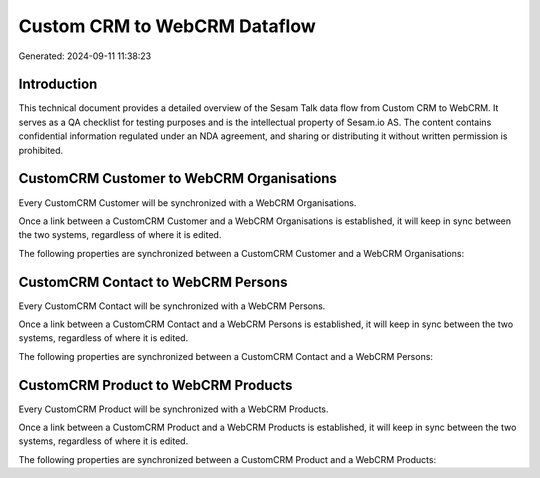=============================
Custom CRM to WebCRM Dataflow
=============================

Generated: 2024-09-11 11:38:23

Introduction
------------

This technical document provides a detailed overview of the Sesam Talk data flow from Custom CRM to WebCRM. It serves as a QA checklist for testing purposes and is the intellectual property of Sesam.io AS. The content contains confidential information regulated under an NDA agreement, and sharing or distributing it without written permission is prohibited.

CustomCRM Customer to WebCRM Organisations
------------------------------------------
Every CustomCRM Customer will be synchronized with a WebCRM Organisations.

Once a link between a CustomCRM Customer and a WebCRM Organisations is established, it will keep in sync between the two systems, regardless of where it is edited.

The following properties are synchronized between a CustomCRM Customer and a WebCRM Organisations:

.. list-table::
   :header-rows: 1

   * - CustomCRM Customer Property
     - WebCRM Organisations Property
     - WebCRM Data Type


CustomCRM Contact to WebCRM Persons
-----------------------------------
Every CustomCRM Contact will be synchronized with a WebCRM Persons.

Once a link between a CustomCRM Contact and a WebCRM Persons is established, it will keep in sync between the two systems, regardless of where it is edited.

The following properties are synchronized between a CustomCRM Contact and a WebCRM Persons:

.. list-table::
   :header-rows: 1

   * - CustomCRM Contact Property
     - WebCRM Persons Property
     - WebCRM Data Type


CustomCRM Product to WebCRM Products
------------------------------------
Every CustomCRM Product will be synchronized with a WebCRM Products.

Once a link between a CustomCRM Product and a WebCRM Products is established, it will keep in sync between the two systems, regardless of where it is edited.

The following properties are synchronized between a CustomCRM Product and a WebCRM Products:

.. list-table::
   :header-rows: 1

   * - CustomCRM Product Property
     - WebCRM Products Property
     - WebCRM Data Type

